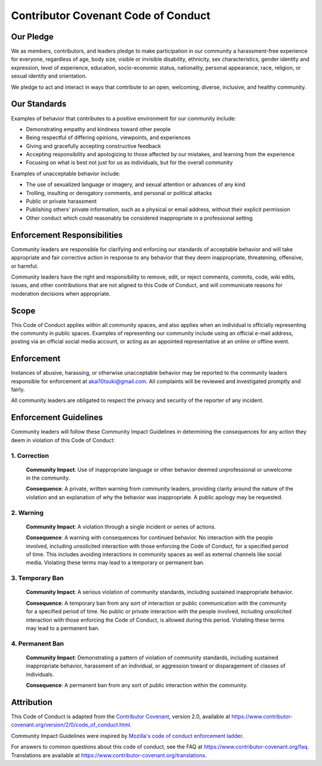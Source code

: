 
Contributor Covenant Code of Conduct
====================================

Our Pledge
----------

We as members, contributors, and leaders pledge to make participation in our
community a harassment-free experience for everyone, regardless of age, body
size, visible or invisible disability, ethnicity, sex characteristics, gender
identity and expression, level of experience, education, socio-economic status,
nationality, personal appearance, race, religion, or sexual identity
and orientation.

We pledge to act and interact in ways that contribute to an open, welcoming,
diverse, inclusive, and healthy community.

Our Standards
-------------

Examples of behavior that contributes to a positive environment for our
community include:

* Demonstrating empathy and kindness toward other people
* Being respectful of differing opinions, viewpoints, and experiences
* Giving and gracefully accepting constructive feedback
* Accepting responsibility and apologizing to those affected by our mistakes,
  and learning from the experience
* Focusing on what is best not just for us as individuals, but for the
  overall community

Examples of unacceptable behavior include:

* The use of sexualized language or imagery, and sexual attention or
  advances of any kind
* Trolling, insulting or derogatory comments, and personal or political attacks
* Public or private harassment
* Publishing others' private information, such as a physical or email
  address, without their explicit permission
* Other conduct which could reasonably be considered inappropriate in a
  professional setting

Enforcement Responsibilities
----------------------------

Community leaders are responsible for clarifying and enforcing our standards of
acceptable behavior and will take appropriate and fair corrective action in
response to any behavior that they deem inappropriate, threatening, offensive,
or harmful.

Community leaders have the right and responsibility to remove, edit, or reject
comments, commits, code, wiki edits, issues, and other contributions that are
not aligned to this Code of Conduct, and will communicate reasons for moderation
decisions when appropriate.

Scope
-----

This Code of Conduct applies within all community spaces, and also applies when
an individual is officially representing the community in public spaces.
Examples of representing our community include using an official e-mail address,
posting via an official social media account, or acting as an appointed
representative at an online or offline event.

Enforcement
-----------

Instances of abusive, harassing, or otherwise unacceptable behavior may be
reported to the community leaders responsible for enforcement at
akai10tsuki@gmail.com.
All complaints will be reviewed and investigated promptly and fairly.

All community leaders are obligated to respect the privacy and security of the
reporter of any incident.

Enforcement Guidelines
----------------------

Community leaders will follow these Community Impact Guidelines in determining
the consequences for any action they deem in violation of this Code of Conduct:

1. Correction
~~~~~~~~~~~~~

  **Community Impact**: Use of inappropriate language or other behavior deemed
  unprofessional or unwelcome in the community.

  **Consequence**: A private, written warning from community leaders, providing
  clarity around the nature of the violation and an explanation of why the
  behavior was inappropriate. A public apology may be requested.

2. Warning
~~~~~~~~~~

  **Community Impact**: A violation through a single incident or series
  of actions.

  **Consequence**: A warning with consequences for continued behavior. No
  interaction with the people involved, including unsolicited interaction with
  those enforcing the Code of Conduct, for a specified period of time. This
  includes avoiding interactions in community spaces as well as external channels
  like social media. Violating these terms may lead to a temporary or
  permanent ban.

3. Temporary Ban
~~~~~~~~~~~~~~~~

  **Community Impact**: A serious violation of community standards, including
  sustained inappropriate behavior.

  **Consequence**: A temporary ban from any sort of interaction or public
  communication with the community for a specified period of time. No public or
  private interaction with the people involved, including unsolicited interaction
  with those enforcing the Code of Conduct, is allowed during this period.
  Violating these terms may lead to a permanent ban.

4. Permanent Ban
~~~~~~~~~~~~~~~~

  **Community Impact**: Demonstrating a pattern of violation of community
  standards, including sustained inappropriate behavior,  harassment of an
  individual, or aggression toward or disparagement of classes of individuals.

  **Consequence**: A permanent ban from any sort of public interaction within
  the community.

Attribution
-----------

This Code of Conduct is adapted from the `Contributor Covenant`_,
version 2.0, available at
https://www.contributor-covenant.org/version/2/0/code_of_conduct.html.

Community Impact Guidelines were inspired by `Mozilla's code of conduct
enforcement ladder`_.

For answers to common questions about this code of conduct, see the FAQ at
https://www.contributor-covenant.org/faq. Translations are available at
https://www.contributor-covenant.org/translations.

.. Hyperlinks.

.. _`Contributor Covenant`: https://www.contributor-covenant.org
.. _`Mozilla's code of conduct enforcement ladder`: https://github.com/mozilla/diversity
